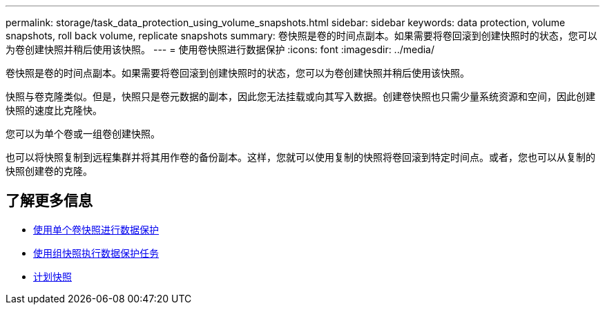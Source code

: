 ---
permalink: storage/task_data_protection_using_volume_snapshots.html 
sidebar: sidebar 
keywords: data protection, volume snapshots, roll back volume, replicate snapshots 
summary: 卷快照是卷的时间点副本。如果需要将卷回滚到创建快照时的状态，您可以为卷创建快照并稍后使用该快照。 
---
= 使用卷快照进行数据保护
:icons: font
:imagesdir: ../media/


[role="lead"]
卷快照是卷的时间点副本。如果需要将卷回滚到创建快照时的状态，您可以为卷创建快照并稍后使用该快照。

快照与卷克隆类似。但是，快照只是卷元数据的副本，因此您无法挂载或向其写入数据。创建卷快照也只需少量系统资源和空间，因此创建快照的速度比克隆快。

您可以为单个卷或一组卷创建快照。

也可以将快照复制到远程集群并将其用作卷的备份副本。这样，您就可以使用复制的快照将卷回滚到特定时间点。或者，您也可以从复制的快照创建卷的克隆。



== 了解更多信息

* xref:task_data_protection_use_individual_volume_snapshots.adoc[使用单个卷快照进行数据保护]
* xref:task_data_protection_use_group_snapshots_for_data_protection.adoc[使用组快照执行数据保护任务]
* xref:task_data_protection_schedule_a_snapshot_task.adoc[计划快照]

